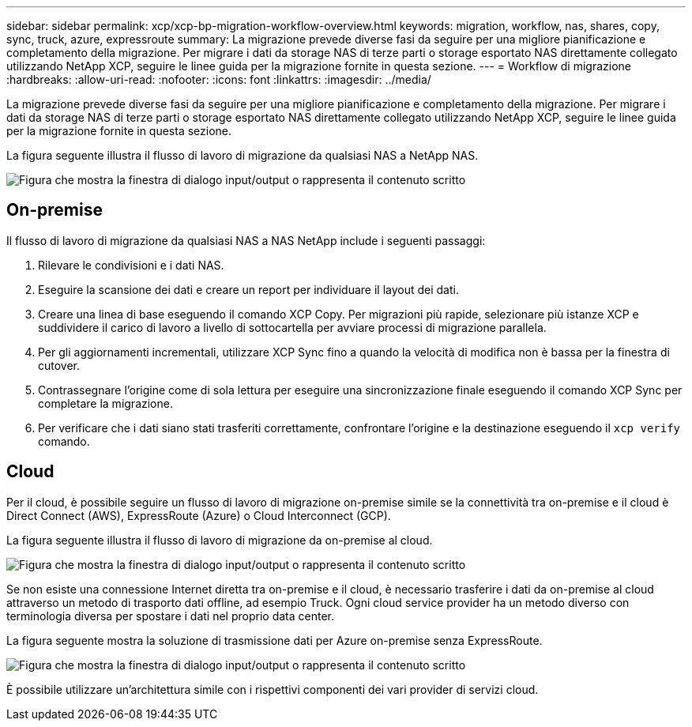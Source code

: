 ---
sidebar: sidebar 
permalink: xcp/xcp-bp-migration-workflow-overview.html 
keywords: migration, workflow, nas, shares, copy, sync, truck, azure, expressroute 
summary: La migrazione prevede diverse fasi da seguire per una migliore pianificazione e completamento della migrazione. Per migrare i dati da storage NAS di terze parti o storage esportato NAS direttamente collegato utilizzando NetApp XCP, seguire le linee guida per la migrazione fornite in questa sezione. 
---
= Workflow di migrazione
:hardbreaks:
:allow-uri-read: 
:nofooter: 
:icons: font
:linkattrs: 
:imagesdir: ../media/


[role="lead"]
La migrazione prevede diverse fasi da seguire per una migliore pianificazione e completamento della migrazione. Per migrare i dati da storage NAS di terze parti o storage esportato NAS direttamente collegato utilizzando NetApp XCP, seguire le linee guida per la migrazione fornite in questa sezione.

La figura seguente illustra il flusso di lavoro di migrazione da qualsiasi NAS a NetApp NAS.

image:xcp-bp_image3.png["Figura che mostra la finestra di dialogo input/output o rappresenta il contenuto scritto"]



== On-premise

Il flusso di lavoro di migrazione da qualsiasi NAS a NAS NetApp include i seguenti passaggi:

. Rilevare le condivisioni e i dati NAS.
. Eseguire la scansione dei dati e creare un report per individuare il layout dei dati.
. Creare una linea di base eseguendo il comando XCP Copy. Per migrazioni più rapide, selezionare più istanze XCP e suddividere il carico di lavoro a livello di sottocartella per avviare processi di migrazione parallela.
. Per gli aggiornamenti incrementali, utilizzare XCP Sync fino a quando la velocità di modifica non è bassa per la finestra di cutover.
. Contrassegnare l'origine come di sola lettura per eseguire una sincronizzazione finale eseguendo il comando XCP Sync per completare la migrazione.
. Per verificare che i dati siano stati trasferiti correttamente, confrontare l'origine e la destinazione eseguendo il `xcp verify` comando.




== Cloud

Per il cloud, è possibile seguire un flusso di lavoro di migrazione on-premise simile se la connettività tra on-premise e il cloud è Direct Connect (AWS), ExpressRoute (Azure) o Cloud Interconnect (GCP).

La figura seguente illustra il flusso di lavoro di migrazione da on-premise al cloud.

image:xcp-bp_image4.png["Figura che mostra la finestra di dialogo input/output o rappresenta il contenuto scritto"]

Se non esiste una connessione Internet diretta tra on-premise e il cloud, è necessario trasferire i dati da on-premise al cloud attraverso un metodo di trasporto dati offline, ad esempio Truck. Ogni cloud service provider ha un metodo diverso con terminologia diversa per spostare i dati nel proprio data center.

La figura seguente mostra la soluzione di trasmissione dati per Azure on-premise senza ExpressRoute.

image:xcp-bp_image5.png["Figura che mostra la finestra di dialogo input/output o rappresenta il contenuto scritto"]

È possibile utilizzare un'architettura simile con i rispettivi componenti dei vari provider di servizi cloud.
